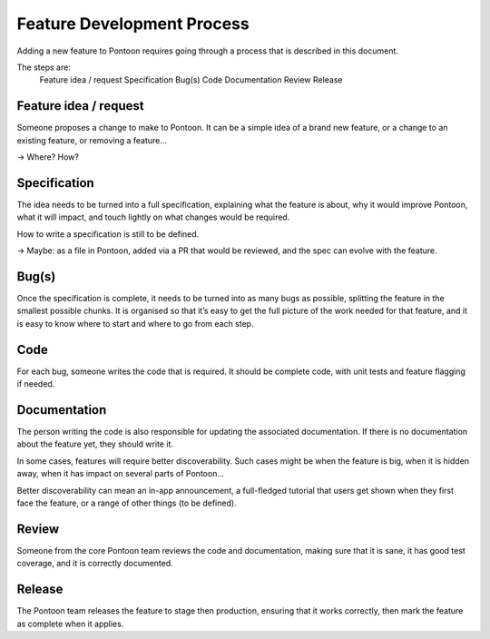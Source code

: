 Feature Development Process
===========================

Adding a new feature to Pontoon requires going through a process that is
described in this document.

The steps are:
    Feature idea / request
    Specification
    Bug(s)
    Code
    Documentation
    Review
    Release

Feature idea / request
----------------------
Someone proposes a change to make to Pontoon. It can be a simple idea of a
brand new feature, or a change to an existing feature, or removing a feature…

-> Where? How?

Specification
-------------

The idea needs to be turned into a full specification, explaining what the
feature is about, why it would improve Pontoon, what it will impact, and touch
lightly on what changes would be required.

How to write a specification is still to be defined.

-> Maybe: as a file in Pontoon, added via a PR that would be reviewed, and the 
spec can evolve with the feature.

Bug(s)
------

Once the specification is complete, it needs to be turned into as many bugs as 
possible, splitting the feature in the smallest possible chunks. It is 
organised so that it’s easy to get the full picture of the work needed for that 
feature, and it is easy to know where to start and where to go from each step.

Code
----

For each bug, someone writes the code that is required. It should be complete 
code, with unit tests and feature flagging if needed.

Documentation
-------------

The person writing the code is also responsible for updating the associated 
documentation. If there is no documentation about the feature yet, they should 
write it.

In some cases, features will require better discoverability. Such cases might 
be when the feature is big, when it is hidden away, when it has impact on 
several parts of Pontoon…

Better discoverability can mean an in-app announcement, a full-fledged tutorial 
that users get shown when they first face the feature, or a range of other 
things (to be defined).

Review
------

Someone from the core Pontoon team reviews the code and documentation, making 
sure that it is sane, it has good test coverage, and it is correctly 
documented.

Release
-------

The Pontoon team releases the feature to stage then production, ensuring that 
it works correctly, then mark the feature as complete when it applies.
